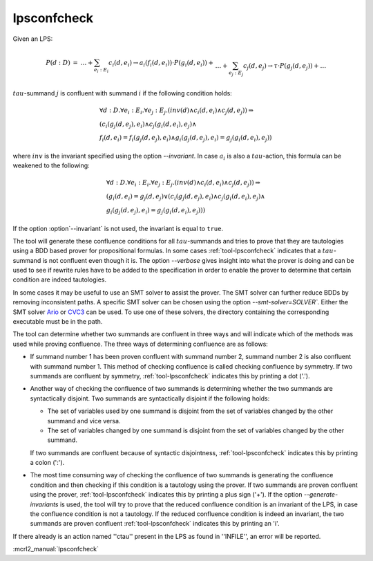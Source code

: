 .. index:: lpsconfcheck

.. _tool-lpsconfcheck:

lpsconfcheck
============

Given an LPS:

.. math::

   \begin{array}{lll}
   P(d:D) &=& \ldots + \sum_{e_i:E_i} c_i(d,e_i) \to a_i(f_i(d,e_i)) \cdot P(g_i(d,e_i)) +\\
   && \ldots + \sum_{e_j:E_j} c_j(d,e_j) \to \tau \cdot P(g_j(d,e_j)) + \ldots
   \end{array}

:math:`tau`-summand :math:`j` is confluent with summand :math:`i` if the
following condition holds:

.. math::

   \begin{array}{l}
   \forall d{:}D.\forall e_i{:}E_i. \forall e_j{:}E_j . (inv(d) \land c_i(d,e_i) \land c_j(d,e_j))  \Rightarrow\\
   (c_i(g_j(d,e_j),e_i) \land c_j(g_i(d,e_i),e_j) \land\\
   f_i(d,e_i) = f_i(g_j(d,e_j),e_i) \land g_i(g_j(d,e_j),e_i) = g_j(g_i(d,e_i),e_j))
   \end{array}

where :math:`inv` is the invariant specified using the option
`--invariant`. In case :math:`a_i` is also a :math:`tau`-action, this
formula can be weakened to the following:

.. math::

   \begin{array}{l}
   \forall d{:}D. \forall e_i{:}E_i. \forall e_j{:}E_j . (inv(d) \land c_i(d,e_i) \land c_j(d,e_j)) \Rightarrow\\
   (g_i(d,e_i) = g_j(d,e_j) \lor (c_i(g_j(d,e_j),e_i) \land c_j(g_i(d, e_i),e_j) \land\\
   g_i(g_j(d,e_j),e_i) = g_j(g_i(d,e_i),e_j)))
   \end{array}

If the option :option`--invariant` is not used, the invariant is equal to
``true``.

The tool will generate these confluence conditions for all :math:`tau`-summands and
tries to prove that they are tautologies using a BDD based prover for
propositional formulas. In some cases :ref:`tool-lpsconfcheck` indicates that
a :math:`tau`-summand is not confluent even though it is. The option
`--verbose` gives insight into what the prover is doing and can be used
to see if rewrite rules have to be added to the specification in order to enable
the prover to determine that certain condition are indeed tautologies.

In some cases it may be useful to use an SMT solver to assist the prover. The
SMT solver can further reduce BDDs by removing inconsistent paths. A specific
SMT solver can be chosen using the option `--smt-solver=SOLVER``. Either
the SMT solver `Ario <http://www.eecs.umich.edu/~ario>`_ or `CVC3
<http://www.cs.nyu.edu/acsys/cvc3>`_ can be used. To use one of these solvers,
the directory containing the corresponding executable must be in the path.

The tool can determine whether two summands are confluent in three ways and will
indicate which of the methods was used while proving confluence. The three ways
of determining confluence are as follows:

* If summand number 1 has been proven confluent with summand number 2, summand
  number 2 is also confluent with summand number 1. This method of checking
  confluence is called checking confluence by symmetry. If two summands are
  confluent by symmetry, :ref:`tool-lpsconfcheck` indicates this by printing
  a dot ('.').
* Another way of checking the confluence of two summands is determining whether
  the two summands are syntactically disjoint. Two summands are syntactically
  disjoint if the following holds:

  * The set of variables used by one summand is disjoint from the set of
    variables changed by the other summand and vice versa.
  * The set of variables changed by one summand is disjoint from the set of
    variables changed by the other summand.

  If two summands are confluent because of syntactic disjointness,
  :ref:`tool-lpsconfcheck` indicates this by printing a colon (':').

* The most time consuming way of checking the confluence of two summands is
  generating the confluence condition and then checking if this condition is a
  tautology using the prover. If two summands are proven confluent using the
  prover, :ref:`tool-lpsconfcheck` indicates this by printing a plus sign
  ('+'). If the option `--generate-invariants` is used, the
  tool will try to prove that the reduced confluence
  condition is an invariant of the LPS, in case the confluence condition is not
  a tautology. If the reduced confluence condition is indeed an invariant, the
  two summands are proven confluent :ref:`tool-lpsconfcheck` indicates this
  by printing an 'i'.

If there already is an action named ''ctau'' present in the LPS as found in
''INFILE'', an error will be reported.


:mcrl2_manual:`lpsconfcheck`
